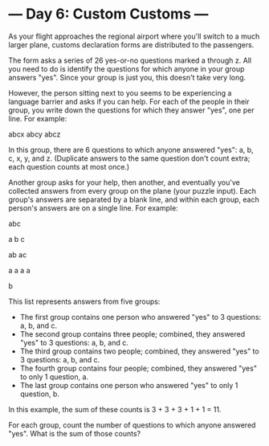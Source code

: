 * --- Day 6: Custom Customs ---

   As your flight approaches the regional airport where you'll switch to a
   much larger plane, customs declaration forms are distributed to the
   passengers.

   The form asks a series of 26 yes-or-no questions marked a through z. All
   you need to do is identify the questions for which anyone in your group
   answers "yes". Since your group is just you, this doesn't take very long.

   However, the person sitting next to you seems to be experiencing a
   language barrier and asks if you can help. For each of the people in their
   group, you write down the questions for which they answer "yes", one per
   line. For example:

 abcx
 abcy
 abcz

   In this group, there are 6 questions to which anyone answered "yes": a, b,
   c, x, y, and z. (Duplicate answers to the same question don't count extra;
   each question counts at most once.)

   Another group asks for your help, then another, and eventually you've
   collected answers from every group on the plane (your puzzle input). Each
   group's answers are separated by a blank line, and within each group, each
   person's answers are on a single line. For example:

 abc

 a
 b
 c

 ab
 ac

 a
 a
 a
 a

 b

   This list represents answers from five groups:

     * The first group contains one person who answered "yes" to 3 questions:
       a, b, and c.
     * The second group contains three people; combined, they answered "yes"
       to 3 questions: a, b, and c.
     * The third group contains two people; combined, they answered "yes" to
       3 questions: a, b, and c.
     * The fourth group contains four people; combined, they answered "yes"
       to only 1 question, a.
     * The last group contains one person who answered "yes" to only 1
       question, b.

   In this example, the sum of these counts is 3 + 3 + 3 + 1 + 1 = 11.

   For each group, count the number of questions to which anyone answered
   "yes". What is the sum of those counts?

